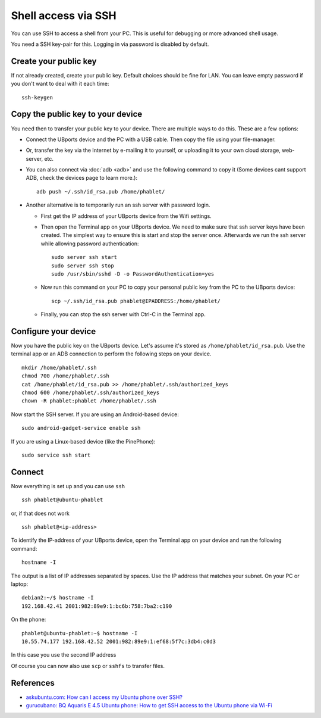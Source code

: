 Shell access via SSH
====================

You can use SSH to access a shell from your PC. This is useful for debugging or more advanced shell usage.

You need a SSH key-pair for this. Logging in via password is disabled by default.

Create your public key
----------------------

If not already created, create your public key. Default choices should be fine for LAN. You can leave empty password if you don't want to deal with it each time::

    ssh-keygen

Copy the public key to your device
----------------------------------

You need then to transfer your public key to your device. There are multiple ways to do this. These are a few options:

* Connect the UBports device and the PC with a USB cable. Then copy the file using your file-manager.
* Or, transfer the key via the Internet by e-mailing it to yourself, or uploading it to your own cloud storage, web-server, etc.
* You can also connect via :doc:`adb <adb>` and use the following command to copy it (Some devices cant support ADB, check the devices page to learn more.)::

    adb push ~/.ssh/id_rsa.pub /home/phablet/

* Another alternative is to temporarily run an ssh server with password login.

  * First get the IP address of your UBports device from the Wifi settings.

  * Then open the Terminal app on your UBports device. We need to make sure that ssh server keys have been created. The simplest way to ensure this is start and stop the server once. Afterwards we run the ssh server while allowing password authentication::

      sudo server ssh start
      sudo server ssh stop
      sudo /usr/sbin/sshd -D -o PasswordAuthentication=yes

  * Now run this command on your PC to copy your personal public key from the PC to the UBports device::

      scp ~/.ssh/id_rsa.pub phablet@IPADDRESS:/home/phablet/

  * Finally, you can stop the ssh server with Ctrl-C in the Terminal app.

Configure your device
---------------------

Now you have the public key on the UBports device.
Let's assume it's stored as ``/home/phablet/id_rsa.pub``. Use the terminal app or an ADB connection to perform the following steps on your device. ::

    mkdir /home/phablet/.ssh
    chmod 700 /home/phablet/.ssh
    cat /home/phablet/id_rsa.pub >> /home/phablet/.ssh/authorized_keys
    chmod 600 /home/phablet/.ssh/authorized_keys
    chown -R phablet:phablet /home/phablet/.ssh

Now start the SSH server. If you are using an Android-based device::

    sudo android-gadget-service enable ssh

If you are using a Linux-based device (like the PinePhone)::

    sudo service ssh start


Connect
-------

Now everything is set up and you can use ``ssh`` ::

    ssh phablet@ubuntu-phablet

or, if that does not work ::

    ssh phablet@<ip-address>

To identify the IP-address of your UBports device, open the Terminal app on your device and run the following command::

    hostname -I

The output is a list of IP addresses separated by spaces. Use the IP address that matches your subnet.
On your PC or laptop: ::

    debian2:~/$ hostname -I
    192.168.42.41 2001:982:89e9:1:bc6b:758:7ba2:c190

On the phone: ::

    phablet@ubuntu-phablet:~$ hostname -I
    10.55.74.177 192.168.42.52 2001:982:89e9:1:ef68:5f7c:3db4:c0d3

In this case you use the second IP address

Of course you can now also use ``scp`` or ``sshfs`` to transfer files.

References
----------

* `askubuntu.com: How can I access my Ubuntu phone over SSH? <https://askubuntu.com/questions/348714/how-can-i-access-my-ubuntu-phone-over-ssh/599041#599041>`_
* `gurucubano: BQ Aquaris E 4.5 Ubuntu phone: How to get SSH access to the Ubuntu phone via Wi-Fi <https://gurucubano.gitbooks.io/bq-aquaris-e-4-5-ubuntu-phone/content/en/chapter1.html>`_
